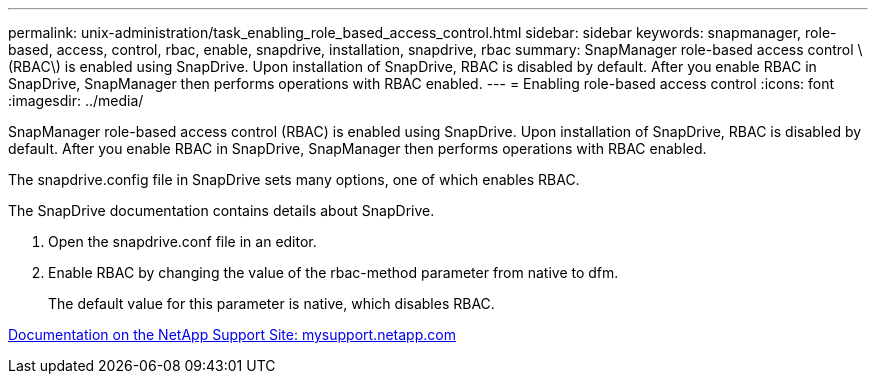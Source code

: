 ---
permalink: unix-administration/task_enabling_role_based_access_control.html
sidebar: sidebar
keywords: snapmanager, role-based, access, control, rbac, enable, snapdrive, installation, snapdrive, rbac
summary: SnapManager role-based access control \(RBAC\) is enabled using SnapDrive. Upon installation of SnapDrive, RBAC is disabled by default. After you enable RBAC in SnapDrive, SnapManager then performs operations with RBAC enabled.
---
= Enabling role-based access control
:icons: font
:imagesdir: ../media/

[.lead]
SnapManager role-based access control (RBAC) is enabled using SnapDrive. Upon installation of SnapDrive, RBAC is disabled by default. After you enable RBAC in SnapDrive, SnapManager then performs operations with RBAC enabled.

The snapdrive.config file in SnapDrive sets many options, one of which enables RBAC.

The SnapDrive documentation contains details about SnapDrive.

. Open the snapdrive.conf file in an editor.
. Enable RBAC by changing the value of the rbac-method parameter from native to dfm.
+
The default value for this parameter is native, which disables RBAC.

http://mysupport.netapp.com/[Documentation on the NetApp Support Site: mysupport.netapp.com]
